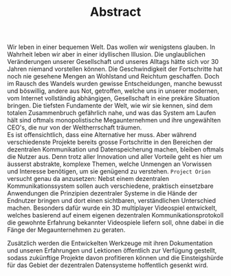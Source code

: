 #+TITLE: Abstract
#+OPTIONS: toc:nil title:nil date:nil

\noindent Wir leben in einer bequemen Welt. Das wollen wir wenigstens
glauben. In Wahrheit leben wir aber in einer idyllischen Illusion. Die
unglaublichen Veränderungen unserer Gesellschaft und unseres Alltags
hätte sich vor 30 Jahren niemand vorstellen können. Die
Geschwindigkeit der Fortschritte hat noch nie gesehene Mengen an
Wohlstand und Reichtum geschaffen. Doch im Rausch des Wandels wurden
gewisse Entscheidungen, manche bewusst und böswillig, andere aus Not,
getroffen, welche uns in unserer modernen, vom Internet vollständig
abhängigen, Gesellschaft in eine prekäre Situation bringen. Die
tiefsten Fundamente der Welt, wie wir sie kennen, sind dem totalen
Zusammenbruch gefährlich nahe, und was das System am Laufen hält sind
oftmals monopolistische Megaunternehmen und ihre ungewählten CEO's,
die nur von der Weltherrschaft träumen.\\

\noindent Es ist offensichtlich, dass eine Alternative her muss. Aber
während verschiedenste Projekte bereits grosse Fortschritte in den
Bereichen der dezentralen Kommunikation und Datenspeicherung machen,
bleiben oftmals die Nutzer aus. Denn trotz aller Innovation und aller
Vorteile geht es hier um äusserst abstrakte, komplexe Themen, welche
Unmengen an Vorwissen und Interesse benötigen, um sie genügend zu
verstehen. =Project Orion= versucht genau da anzusetzen: Nebst einem
dezentralen Kommunikationssystem sollen auch verschiedene, praktisch
einsetzbare Anwendungen die Prinzipien dezentraler Systeme in die
Hände der Endnutzer bringen und dort einen sichtbaren, verständlichen
Unterschied machen. Besonders dafür wurde ein 3D multiplayer
Videospiel entwickelt, welches basierend auf einem eigenen dezentralen
Kommunikationsprotokoll die gewohnte Erfahrung bekannter Videospiele
liefern soll, ohne dabei in die Fänge der Megaunternehmen zu geraten.

\noindent Zusätzlich werden die Entwickelten Werkzeuge mit ihren
Dokumentation und unseren Erfahrungen und Lektionen öffentlich zur
Verfügung gestellt, sodass zukünftige Projekte davon profitieren
können und die Einsteigshürde für das Gebiet der dezentralen
Datensysteme hoffentlich gesenkt wird.

